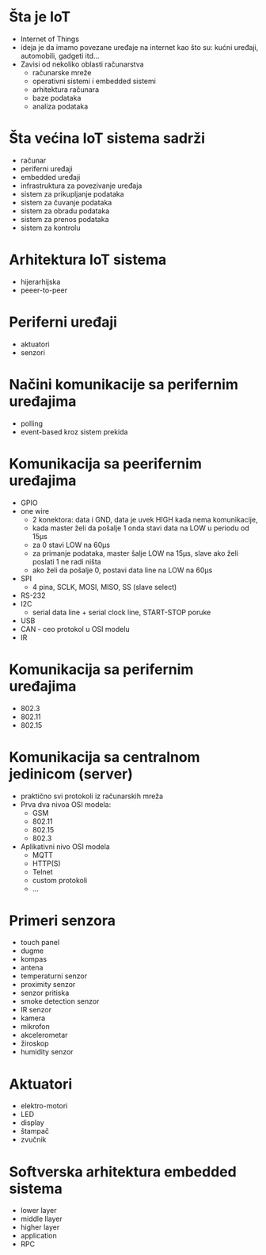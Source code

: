 

* Šta je IoT

+ Internet of Things
+ ideja je da imamo povezane uređaje na internet kao što su: kućni uređaji, automobili, gadgeti itd...
+ Zavisi od nekoliko oblasti računarstva
  + računarske mreže
  + operativni sistemi i embedded sistemi
  + arhitektura računara
  + baze podataka
  + analiza podataka 


* Šta većina IoT sistema sadrži

+ računar
+ periferni uređaji
+ embedded uređaji
+ infrastruktura za povezivanje uređaja
+ sistem za prikupljanje podataka
+ sistem za čuvanje podataka
+ sistem za obradu podataka
+ sistem za prenos podataka
+ sistem za kontrolu


* Arhitektura IoT sistema 

+ hijerarhijska
+ peeer-to-peer


* Periferni uređaji

+ aktuatori
+ senzori


* Načini komunikacije sa perifernim uređajima 

+ polling
+ event-based kroz sistem prekida


* Komunikacija sa peerifernim uređajima 

+ GPIO
+ one wire
  + 2 konektora: data i GND, data je uvek HIGH kada nema komunikacije,
  + kada master želi da pošalje 1 onda stavi data na LOW u periodu od 15µs
  + za 0 stavi LOW na 60µs
  + za primanje podataka, master šalje LOW na 15µs, slave ako želi poslati 1 ne radi ništa
  + ako želi da pošalje 0, postavi data line na LOW na 60µs
+ SPI
  + 4 pina, SCLK, MOSI, MISO, SS (slave select)
+ RS-232
+ I2C
  + serial data line + serial clock line, START-STOP poruke
+ USB
+ CAN - ceo protokol u OSI modelu
+ IR


* Komunikacija sa perifernim uređajima

+ 802.3
+ 802.11
+ 802.15


* Komunikacija sa centralnom jedinicom (server)

+ praktično svi protokoli iz računarskih mreža
+ Prva dva nivoa OSI modela:
  + GSM
  + 802.11
  + 802.15
  + 802.3
+ Aplikativni nivo OSI modela
  + MQTT
  + HTTP(S)
  + Telnet
  + custom protokoli
  + ...

* Primeri senzora
+ touch panel
+ dugme
+ kompas
+ antena
+ temperaturni senzor
+ proximity senzor
+ senzor pritiska
+ smoke detection senzor
+ IR senzor
+ kamera
+ mikrofon
+ akcelerometar
+ žiroskop
+ humidity senzor


* Aktuatori

+ elektro-motori
+ LED
+ display
+ štampač
+ zvučnik

* Softverska arhitektura embedded sistema

+ lower layer
+ middle llayer
+ higher layer
+ application
+ RPC

